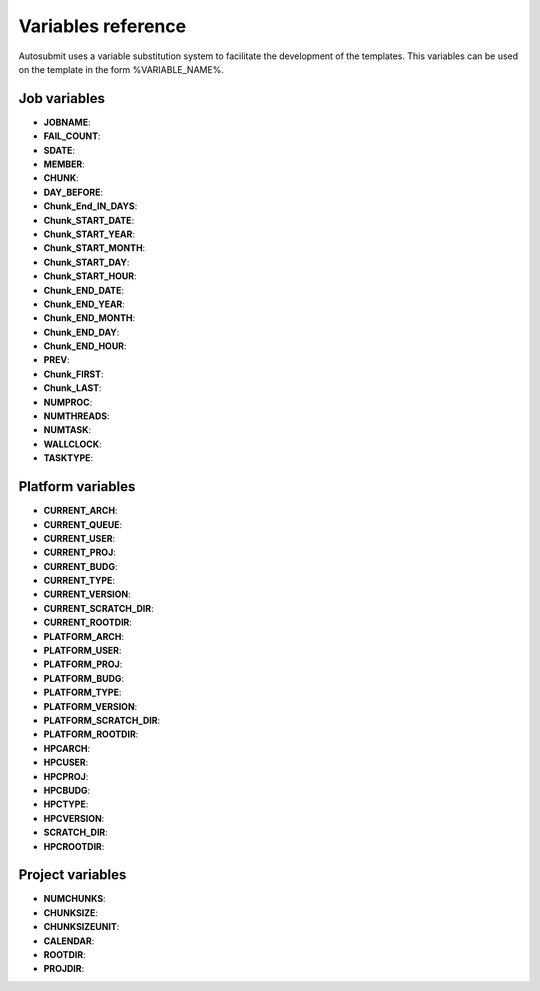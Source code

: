 ###################
Variables reference
###################

Autosubmit uses a variable substitution system to facilitate the development of the templates. This variables can be
used on the template in the form %VARIABLE_NAME%.

Job variables
=============

- **JOBNAME**:
- **FAIL_COUNT**:
- **SDATE**:
- **MEMBER**:
- **CHUNK**:
- **DAY_BEFORE**:
- **Chunk_End_IN_DAYS**:
- **Chunk_START_DATE**:
- **Chunk_START_YEAR**:
- **Chunk_START_MONTH**:
- **Chunk_START_DAY**:
- **Chunk_START_HOUR**:
- **Chunk_END_DATE**:
- **Chunk_END_YEAR**:
- **Chunk_END_MONTH**:
- **Chunk_END_DAY**:
- **Chunk_END_HOUR**:
- **PREV**:
- **Chunk_FIRST**:
- **Chunk_LAST**:
- **NUMPROC**: 
- **NUMTHREADS**:
- **NUMTASK**:
- **WALLCLOCK**:
- **TASKTYPE**:

Platform variables
==================

- **CURRENT_ARCH**:
- **CURRENT_QUEUE**:
- **CURRENT_USER**:
- **CURRENT_PROJ**:
- **CURRENT_BUDG**:
- **CURRENT_TYPE**:
- **CURRENT_VERSION**:
- **CURRENT_SCRATCH_DIR**:
- **CURRENT_ROOTDIR**:

- **PLATFORM_ARCH**:
- **PLATFORM_USER**:
- **PLATFORM_PROJ**:
- **PLATFORM_BUDG**:
- **PLATFORM_TYPE**:
- **PLATFORM_VERSION**:
- **PLATFORM_SCRATCH_DIR**:
- **PLATFORM_ROOTDIR**:

- **HPCARCH**:
- **HPCUSER**:
- **HPCPROJ**:
- **HPCBUDG**:
- **HPCTYPE**:
- **HPCVERSION**:
- **SCRATCH_DIR**:
- **HPCROOTDIR**:


Project variables
=================

- **NUMCHUNKS**:
- **CHUNKSIZE**:
- **CHUNKSIZEUNIT**:
- **CALENDAR**:
- **ROOTDIR**:
- **PROJDIR**:

